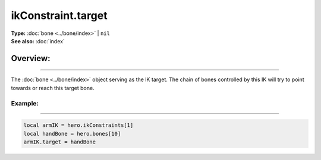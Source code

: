 ===================================
ikConstraint.target
===================================

| **Type:** :doc:`bone <../bone/index>` | ``nil``
| **See also:** :doc:`index`

Overview:
.........
--------

The :doc:`bone <../bone/index>` object serving as the IK target. The chain of bones controlled
by this IK will try to point towards or reach this target bone.


Example:
--------
--------

.. code-block:: lua

   local armIK = hero.ikConstraints[1]
   local handBone = hero.bones[10]
   armIK.target = handBone